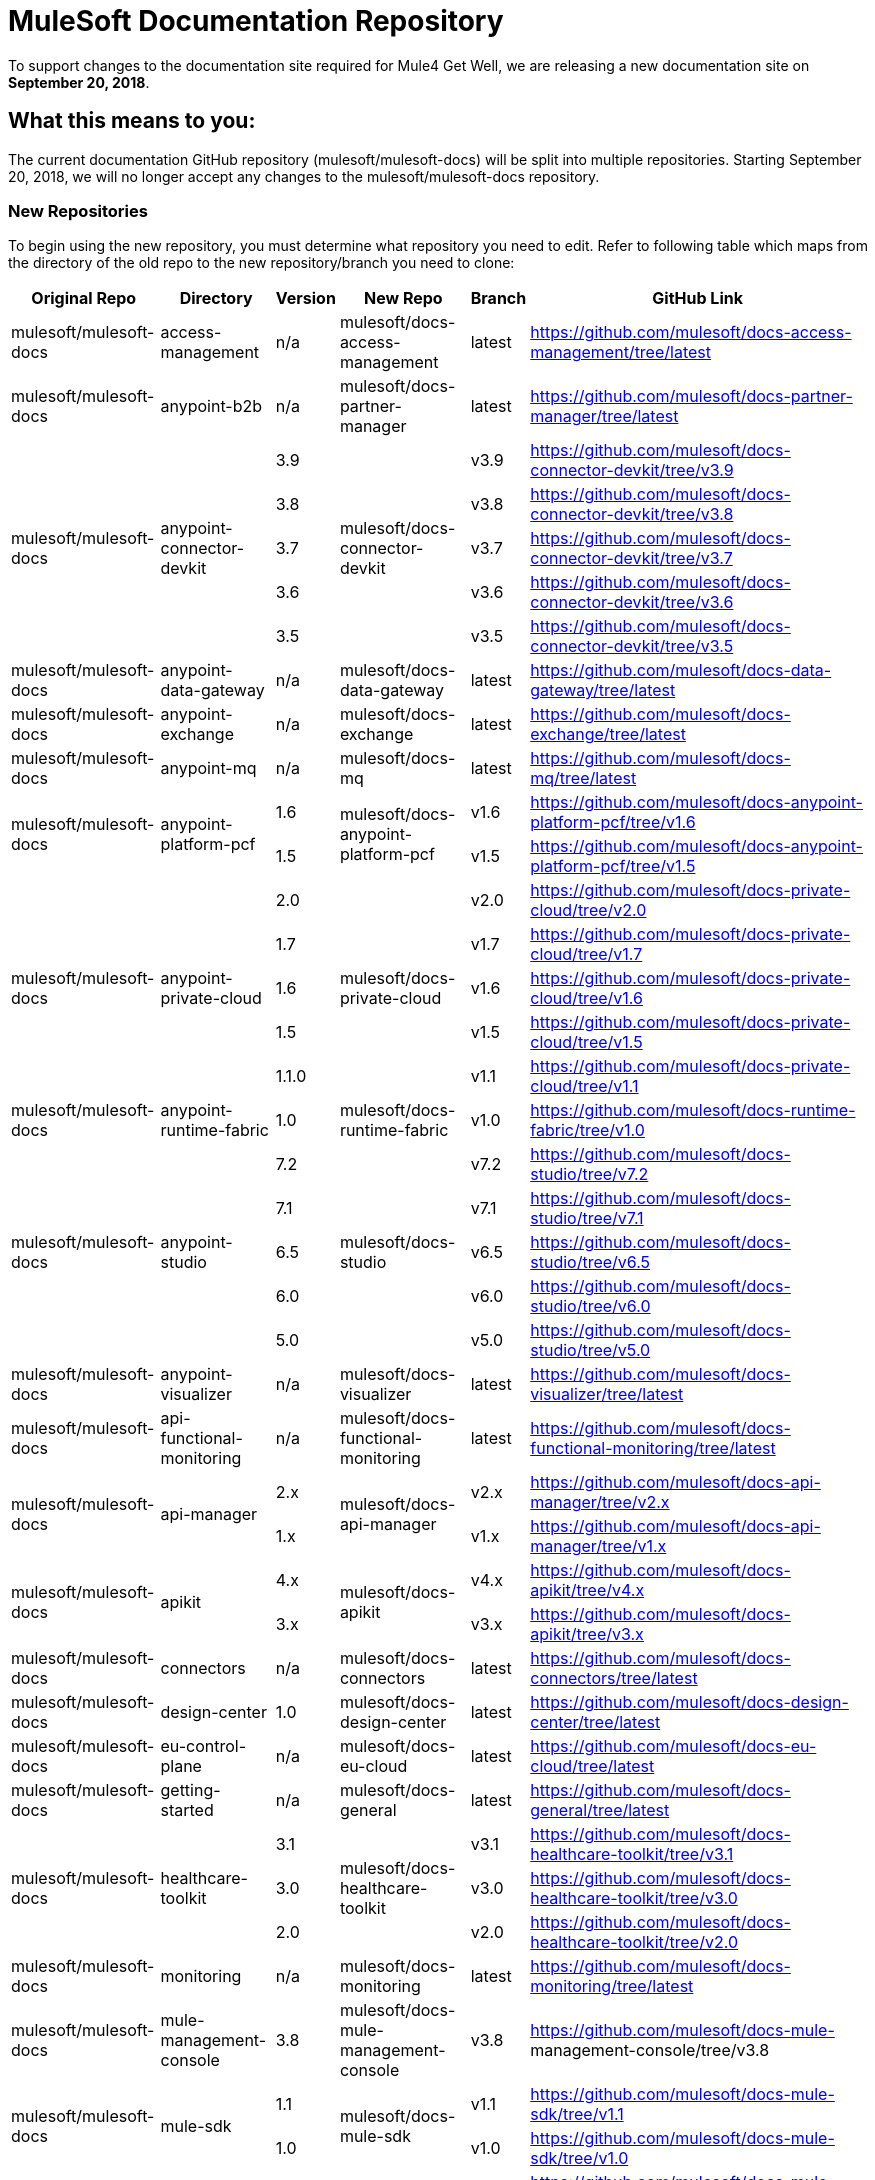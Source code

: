 = MuleSoft Documentation Repository
:experimental:
ifdef::env-github[]
:caution-caption: :fire:
:note-caption: :paperclip:
:tip-caption: :bulb:
:warning-caption: :warning:
endif::[]

To support changes to the documentation site required for Mule4 Get Well, we are releasing a new documentation site on *September 20, 2018*.

== What this means to you:

The current documentation GitHub repository (mulesoft/mulesoft-docs) will be split into multiple repositories. Starting September 20, 2018, we will no longer accept any changes to the mulesoft/mulesoft-docs repository.

=== New Repositories

To begin using the new repository, you must determine what repository you need to edit. Refer to following table which maps from the directory of the old repo to the new repository/branch you need to clone:

[%header%autowidth.spread,cols="a,a,a,a,a,a"]
|===

| Original Repo | Directory | Version | New Repo | Branch | GitHub Link

| mulesoft/mulesoft-docs |access-management |n/a |mulesoft/docs-access-management |latest |https://github.com/mulesoft/docs-access-management/tree/latest

| mulesoft/mulesoft-docs |anypoint-b2b |n/a |mulesoft/docs-partner-manager |latest |https://github.com/mulesoft/docs-partner-manager/tree/latest

.5+| mulesoft/mulesoft-docs .5+|anypoint-connector-devkit | 3.9 .5+| mulesoft/docs-connector-devkit | v3.9 | https://github.com/mulesoft/docs-connector-devkit/tree/v3.9

| 3.8 |v3.8 |https://github.com/mulesoft/docs-connector-devkit/tree/v3.8

| 3.7 |v3.7 |https://github.com/mulesoft/docs-connector-devkit/tree/v3.7

| 3.6 |v3.6 |https://github.com/mulesoft/docs-connector-devkit/tree/v3.6

| 3.5 |v3.5 |https://github.com/mulesoft/docs-connector-devkit/tree/v3.5


| mulesoft/mulesoft-docs |anypoint-data-gateway |n/a |mulesoft/docs-data-gateway |latest |https://github.com/mulesoft/docs-data-gateway/tree/latest

| mulesoft/mulesoft-docs |anypoint-exchange |n/a |mulesoft/docs-exchange |latest |https://github.com/mulesoft/docs-exchange/tree/latest

| mulesoft/mulesoft-docs |anypoint-mq |n/a |mulesoft/docs-mq |latest |https://github.com/mulesoft/docs-mq/tree/latest


.2+| mulesoft/mulesoft-docs .2+|anypoint-platform-pcf |1.6 .2+|mulesoft/docs-anypoint-platform-pcf |v1.6 |https://github.com/mulesoft/docs-anypoint-platform-pcf/tree/v1.6
|1.5 |v1.5 |https://github.com/mulesoft/docs-anypoint-platform-pcf/tree/v1.5

.5+| mulesoft/mulesoft-docs .5+|anypoint-private-cloud |2.0 .5+|mulesoft/docs-private-cloud |v2.0 |https://github.com/mulesoft/docs-private-cloud/tree/v2.0
|1.7 |v1.7 |https://github.com/mulesoft/docs-private-cloud/tree/v1.7
|1.6 |v1.6 |https://github.com/mulesoft/docs-private-cloud/tree/v1.6
|1.5 |v1.5 |https://github.com/mulesoft/docs-private-cloud/tree/v1.5
|1.1.0 |v1.1 |https://github.com/mulesoft/docs-private-cloud/tree/v1.1

| mulesoft/mulesoft-docs |anypoint-runtime-fabric |1.0 |mulesoft/docs-runtime-fabric |v1.0 |https://github.com/mulesoft/docs-runtime-fabric/tree/v1.0

.5+| mulesoft/mulesoft-docs .5+|anypoint-studio |7.2 .5+|mulesoft/docs-studio |v7.2 |https://github.com/mulesoft/docs-studio/tree/v7.2
|7.1 |v7.1 |https://github.com/mulesoft/docs-studio/tree/v7.1
|6.5 |v6.5 |https://github.com/mulesoft/docs-studio/tree/v6.5
|6.0 |v6.0 |https://github.com/mulesoft/docs-studio/tree/v6.0
|5.0 |v5.0 |https://github.com/mulesoft/docs-studio/tree/v5.0

| mulesoft/mulesoft-docs |anypoint-visualizer |n/a |mulesoft/docs-visualizer |latest |https://github.com/mulesoft/docs-visualizer/tree/latest

| mulesoft/mulesoft-docs |api-functional-monitoring |n/a |mulesoft/docs-functional-monitoring |latest |https://github.com/mulesoft/docs-functional-monitoring/tree/latest

.2+| mulesoft/mulesoft-docs .2+|api-manager |2.x .2+|mulesoft/docs-api-manager |v2.x |https://github.com/mulesoft/docs-api-manager/tree/v2.x
|1.x |v1.x |https://github.com/mulesoft/docs-api-manager/tree/v1.x

.2+| mulesoft/mulesoft-docs .2+|apikit |4.x .2+|mulesoft/docs-apikit |v4.x |https://github.com/mulesoft/docs-apikit/tree/v4.x
|3.x |v3.x |https://github.com/mulesoft/docs-apikit/tree/v3.x


| mulesoft/mulesoft-docs |connectors |n/a |mulesoft/docs-connectors |latest |https://github.com/mulesoft/docs-connectors/tree/latest

| mulesoft/mulesoft-docs |design-center |1.0 |mulesoft/docs-design-center |latest |https://github.com/mulesoft/docs-design-center/tree/latest

| mulesoft/mulesoft-docs |eu-control-plane |n/a |mulesoft/docs-eu-cloud |latest |https://github.com/mulesoft/docs-eu-cloud/tree/latest

| mulesoft/mulesoft-docs |getting-started |n/a |mulesoft/docs-general |latest |https://github.com/mulesoft/docs-general/tree/latest

.3+| mulesoft/mulesoft-docs .3+|healthcare-toolkit |3.1 .3+|mulesoft/docs-healthcare-toolkit |v3.1 |https://github.com/mulesoft/docs-healthcare-toolkit/tree/v3.1
|3.0 |v3.0 |https://github.com/mulesoft/docs-healthcare-toolkit/tree/v3.0
|2.0 |v2.0 |https://github.com/mulesoft/docs-healthcare-toolkit/tree/v2.0

| mulesoft/mulesoft-docs |monitoring |n/a |mulesoft/docs-monitoring |latest |https://github.com/mulesoft/docs-monitoring/tree/latest

| mulesoft/mulesoft-docs |mule-management-console |3.8 |mulesoft/docs-mule-management-console |v3.8 |https://github.com/mulesoft/docs-mule-
management-console/tree/v3.8

.2+| mulesoft/mulesoft-docs .2+|mule-sdk | 1.1 .2+|mulesoft/docs-mule-sdk | v1.1 |https://github.com/mulesoft/docs-mule-sdk/tree/v1.1
|1.0 |v1.0 |https://github.com/mulesoft/docs-mule-sdk/tree/v1.0

.5+| mulesoft/mulesoft-docs .5+|mule-user-guide |3.9 .5+|mulesoft/docs-mule-runtime |v3.9 |https://github.com/mulesoft/docs-mule-runtime/tree/v3.9
|3.8 |v3.8 |https://github.com/mulesoft/docs-mule-runtime/tree/v3.8
|3.7 |v3.7 |https://github.com/mulesoft/docs-mule-runtime/tree/v3.7
|3.6 |v3.6 |https://github.com/mulesoft/docs-mule-runtime/tree/v3.6
|3.5 |v3.5 |https://github.com/mulesoft/docs-mule-runtime/tree/v3.5

| mulesoft/mulesoft-docs |mule4-user-guide |4.1 |mulesoft/docs-mule-runtime |v4.1 |https://github.com/mulesoft/docs-mule-runtime/tree/v4.1

.3+| mulesoft/mulesoft-docs .3+|munit |2.1 .3+|mulesoft/docs-munit |v2.1 |https://github.com/mulesoft/docs-munit/tree/v2.1
|2.0 |v2.0 |https://github.com/mulesoft/docs-munit/tree/v2.0
|1.3 |v1.3 |https://github.com/mulesoft/docs-munit/tree/v1.3

| mulesoft/mulesoft-docs |object-store |n/a |mulesoft/docs-object-store |latest |https://github.com/mulesoft/docs-object-store/tree/latest

| mulesoft/mulesoft-docs |release-notes |n/a |mulesoft/docs-release-notes |latest |https://github.com/mulesoft/docs-release-notes/tree/latest

| mulesoft/mulesoft-docs |runtime-manager |latest |mulesoft/docs-runtime-manager |latest |https://github.com/mulesoft/docs-runtime-manager/tree/latest

| mulesoft/mulesoft-docs |tcat-server |7.1.0 |mulesoft/docs-tcat-server |v7.1 | https://github.com/mulesoft/docs-tcat-server/tree/v7.1


=== New Content Structure

The structure of the content repos has changed:

* Content (.adoc) files are located in the modules/ROOT/pages directory.
* Navigation (TOC) files are located in modules/ROOT/nav.adoc.

The release note (mulesoft/docs-release-notes) and connectors (mulesoft/docs-connectors) repos have been divided into subfolder to make finding and editing them easier.

=== Pending PRs and Branches

The documentation team will migrate any pending PRs into the new structure. Contributors do not have to do anything.

If you have any outstanding branches that you are currently editing, please contact the documentation team (documentation@mulesoft.com) to determine how to move your content into the new repository structure.

== Benefits of Having Multiple Doc Repos

The advantages of the new repository structure include:

* More granular control of the content we build.
* Ability to control versions using branches
* More modular source file reduces conflicts and overlap
* Future ability to generate documentation from source repositories